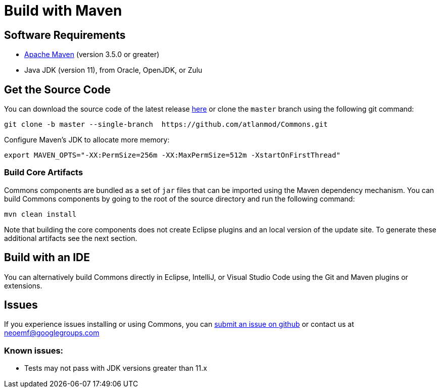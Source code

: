 :project-name: Commons
= Build with Maven

== Software Requirements

* https://maven.apache.org[Apache Maven] (version 3.5.0 or greater)
* Java JDK (version 11), from Oracle, OpenJDK, or Zulu

== Get the Source Code

You can download the source code of the latest release https://github.com/atlanmod/Commons/releases/latest[here] or clone the `master` branch using the following git command:

[source,bash]
----
git clone -b master --single-branch  https://github.com/atlanmod/Commons.git
----

Configure Maven's JDK to allocate more memory:

[source,bash]
----
export MAVEN_OPTS="-XX:PermSize=256m -XX:MaxPermSize=512m -XstartOnFirstThread"
----

=== Build Core Artifacts

{project-name} components are bundled as a set of `jar` files that can be imported using the Maven dependency mechanism.
You can build {project-name} components by going to the root of the source directory and run the following command:

[source,bash]
----
mvn clean install
----

Note that building the core components does not create Eclipse plugins and an local version of the update site.
To generate these additional artifacts see the next section.


== Build with an IDE

You can alternatively build {project-name} directly in Eclipse, IntelliJ, or Visual Studio Code using the Git and Maven plugins or extensions.

== Issues

If you experience issues installing or using {project-name}, you can https://github.com/atlanmod/Commons/issues[submit an issue on github] or contact us at link:mailto:&#110;e&#111;&#x65;&#x6d;&#x66;&#x40;&#103;&#x6f;&#x6f;g&#108;&#x65;&#103;r&#111;&#117;&#112;s&#46;c&#x6f;&#109;[&#110;e&#111;&#x65;&#x6d;&#x66;&#x40;&#103;&#x6f;&#x6f;g&#108;&#x65;&#103;r&#111;&#117;&#112;s&#46;c&#x6f;&#109;]

=== Known issues:

* Tests may not pass with JDK versions greater than 11.x
